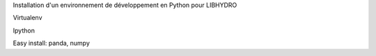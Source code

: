 Installation d'un environnement de développement en Python pour LIBHYDRO



Virtualenv

Ipython

Easy install: panda, numpy
